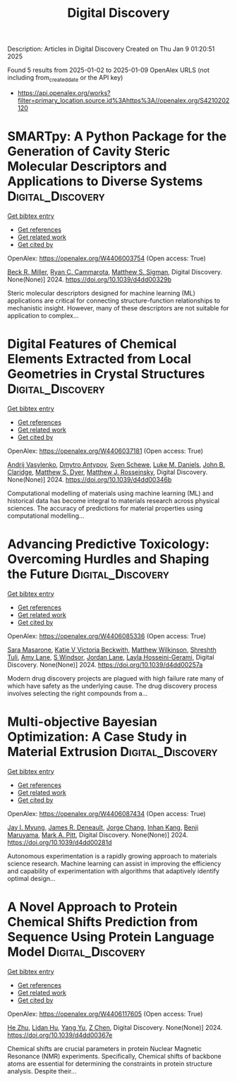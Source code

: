 #+TITLE: Digital Discovery
Description: Articles in Digital Discovery
Created on Thu Jan  9 01:20:51 2025

Found 5 results from 2025-01-02 to 2025-01-09
OpenAlex URLS (not including from_created_date or the API key)
- [[https://api.openalex.org/works?filter=primary_location.source.id%3Ahttps%3A//openalex.org/S4210202120]]

* SMARTpy: A Python Package for the Generation of Cavity Steric Molecular Descriptors and Applications to Diverse Systems  :Digital_Discovery:
:PROPERTIES:
:UUID: https://openalex.org/W4406003754
:TOPICS: Computational Drug Discovery Methods, Various Chemistry Research Topics, Machine Learning in Materials Science
:PUBLICATION_DATE: 2024-01-01
:END:    
    
[[elisp:(doi-add-bibtex-entry "https://doi.org/10.1039/d4dd00329b")][Get bibtex entry]] 

- [[elisp:(progn (xref--push-markers (current-buffer) (point)) (oa--referenced-works "https://openalex.org/W4406003754"))][Get references]]
- [[elisp:(progn (xref--push-markers (current-buffer) (point)) (oa--related-works "https://openalex.org/W4406003754"))][Get related work]]
- [[elisp:(progn (xref--push-markers (current-buffer) (point)) (oa--cited-by-works "https://openalex.org/W4406003754"))][Get cited by]]

OpenAlex: https://openalex.org/W4406003754 (Open access: True)
    
[[https://openalex.org/A5111090728][Beck R. Miller]], [[https://openalex.org/A5078332329][Ryan C. Cammarota]], [[https://openalex.org/A5005862481][Matthew S. Sigman]], Digital Discovery. None(None)] 2024. https://doi.org/10.1039/d4dd00329b 
     
Steric molecular descriptors designed for machine learning (ML) applications are critical for connecting structure-function relationships to mechanistic insight. However, many of these descriptors are not suitable for application to complex...    

    

* Digital Features of Chemical Elements Extracted from Local Geometries in Crystal Structures  :Digital_Discovery:
:PROPERTIES:
:UUID: https://openalex.org/W4406037181
:TOPICS: Machine Learning in Materials Science, Geochemistry and Geologic Mapping, Mineral Processing and Grinding
:PUBLICATION_DATE: 2024-01-01
:END:    
    
[[elisp:(doi-add-bibtex-entry "https://doi.org/10.1039/d4dd00346b")][Get bibtex entry]] 

- [[elisp:(progn (xref--push-markers (current-buffer) (point)) (oa--referenced-works "https://openalex.org/W4406037181"))][Get references]]
- [[elisp:(progn (xref--push-markers (current-buffer) (point)) (oa--related-works "https://openalex.org/W4406037181"))][Get related work]]
- [[elisp:(progn (xref--push-markers (current-buffer) (point)) (oa--cited-by-works "https://openalex.org/W4406037181"))][Get cited by]]

OpenAlex: https://openalex.org/W4406037181 (Open access: True)
    
[[https://openalex.org/A5053274067][Andrij Vasylenko]], [[https://openalex.org/A5062223660][Dmytro Antypov]], [[https://openalex.org/A5041836791][Sven Schewe]], [[https://openalex.org/A5021303389][Luke M. Daniels]], [[https://openalex.org/A5089917898][John B. Claridge]], [[https://openalex.org/A5091597124][Matthew S. Dyer]], [[https://openalex.org/A5054755054][Matthew J. Rosseinsky]], Digital Discovery. None(None)] 2024. https://doi.org/10.1039/d4dd00346b 
     
Computational modelling of materials using machine learning (ML) and historical data has become integral to materials research across physical sciences. The accuracy of predictions for material properties using computational modelling...    

    

* Advancing Predictive Toxicology: Overcoming Hurdles and Shaping the Future  :Digital_Discovery:
:PROPERTIES:
:UUID: https://openalex.org/W4406085336
:TOPICS: Computational Drug Discovery Methods, Animal testing and alternatives
:PUBLICATION_DATE: 2024-01-01
:END:    
    
[[elisp:(doi-add-bibtex-entry "https://doi.org/10.1039/d4dd00257a")][Get bibtex entry]] 

- [[elisp:(progn (xref--push-markers (current-buffer) (point)) (oa--referenced-works "https://openalex.org/W4406085336"))][Get references]]
- [[elisp:(progn (xref--push-markers (current-buffer) (point)) (oa--related-works "https://openalex.org/W4406085336"))][Get related work]]
- [[elisp:(progn (xref--push-markers (current-buffer) (point)) (oa--cited-by-works "https://openalex.org/W4406085336"))][Get cited by]]

OpenAlex: https://openalex.org/W4406085336 (Open access: True)
    
[[https://openalex.org/A5106116916][Sara Masarone]], [[https://openalex.org/A5115778167][Katie V Victoria Beckwith]], [[https://openalex.org/A5044945207][Matthew Wilkinson]], [[https://openalex.org/A5024179661][Shreshth Tuli]], [[https://openalex.org/A5048039923][Amy Lane]], [[https://openalex.org/A5020144175][S Windsor]], [[https://openalex.org/A5082455051][Jordan Lane]], [[https://openalex.org/A5085528183][Layla Hosseini-Gerami]], Digital Discovery. None(None)] 2024. https://doi.org/10.1039/d4dd00257a 
     
Modern drug discovery projects are plagued with high failure rate many of which have safety as the underlying cause. The drug discovery process involves selecting the right compounds from a...    

    

* Multi-objective Bayesian Optimization: A Case Study in Material Extrusion  :Digital_Discovery:
:PROPERTIES:
:UUID: https://openalex.org/W4406087434
:TOPICS: Manufacturing Process and Optimization, Advanced Multi-Objective Optimization Algorithms, Injection Molding Process and Properties
:PUBLICATION_DATE: 2024-01-01
:END:    
    
[[elisp:(doi-add-bibtex-entry "https://doi.org/10.1039/d4dd00281d")][Get bibtex entry]] 

- [[elisp:(progn (xref--push-markers (current-buffer) (point)) (oa--referenced-works "https://openalex.org/W4406087434"))][Get references]]
- [[elisp:(progn (xref--push-markers (current-buffer) (point)) (oa--related-works "https://openalex.org/W4406087434"))][Get related work]]
- [[elisp:(progn (xref--push-markers (current-buffer) (point)) (oa--cited-by-works "https://openalex.org/W4406087434"))][Get cited by]]

OpenAlex: https://openalex.org/W4406087434 (Open access: True)
    
[[https://openalex.org/A5102873424][Jay I. Myung]], [[https://openalex.org/A5050665356][James R. Deneault]], [[https://openalex.org/A5029447474][Jorge Chang]], [[https://openalex.org/A5115779106][Inhan Kang]], [[https://openalex.org/A5102919383][Benji Maruyama]], [[https://openalex.org/A5108277937][Mark A. Pitt]], Digital Discovery. None(None)] 2024. https://doi.org/10.1039/d4dd00281d 
     
Autonomous experimentation is a rapidly growing approach to materials science research. Machine learning can assist in improving the efficiency and capability of experimentation with algorithms that adaptively identify optimal design...    

    

* A Novel Approach to Protein Chemical Shifts Prediction from Sequence Using Protein Language Model  :Digital_Discovery:
:PROPERTIES:
:UUID: https://openalex.org/W4406117605
:TOPICS: Machine Learning in Bioinformatics, Protein Structure and Dynamics, Fractal and DNA sequence analysis
:PUBLICATION_DATE: 2024-01-01
:END:    
    
[[elisp:(doi-add-bibtex-entry "https://doi.org/10.1039/d4dd00367e")][Get bibtex entry]] 

- [[elisp:(progn (xref--push-markers (current-buffer) (point)) (oa--referenced-works "https://openalex.org/W4406117605"))][Get references]]
- [[elisp:(progn (xref--push-markers (current-buffer) (point)) (oa--related-works "https://openalex.org/W4406117605"))][Get related work]]
- [[elisp:(progn (xref--push-markers (current-buffer) (point)) (oa--cited-by-works "https://openalex.org/W4406117605"))][Get cited by]]

OpenAlex: https://openalex.org/W4406117605 (Open access: True)
    
[[https://openalex.org/A5061526273][He Zhu]], [[https://openalex.org/A5029798705][Lidan Hu]], [[https://openalex.org/A5009888534][Yang Yu]], [[https://openalex.org/A5111586026][Z Chen]], Digital Discovery. None(None)] 2024. https://doi.org/10.1039/d4dd00367e 
     
Chemical shifts are crucial parameters in protein Nuclear Magnetic Resonance (NMR) experiments. Specifically, Chemical shifts of backbone atoms are essential for determining the constraints in protein structure analysis. Despite their...    

    
